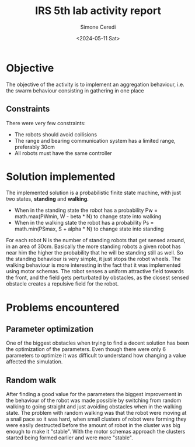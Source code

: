 #+title: IRS 5th lab activity report
#+author: Simone Ceredi
#+date: <2024-05-11 Sat>

* Objective
The objective of the activity is to implement an aggregation behaviour, i.e. the swarm behaviour
consisting in gathering in one place
** Constraints
There were very few constraints:
- The robots should avoid collisions
- The range and bearing communication system has a limited range, preferably 30cm
- All robots must have the same controller

* Solution implemented
The implemented solution is a probabilistic finite state machine, with just two states, *standing* and *walking*.
- When in the standing state the robot has a probability Pw = math.max(PWmin, W - beta * N) to change state
  into walking
- When in the walking state the robot has a probability Ps = math.min(PSmax, S + alpha * N) to change state
  into standing
For each robot N is the number of standing robots that get sensed around, in an area of 30cm. Basically the more
standing robots a given robot has near him the higher the probability that he will be standing still as well.
So the standing behaviour is very simple, it just stops the robot wheels.
The walking behaviour is more interesting in the fact that it was implemented using motor schemas. The robot senses
a uniform attractive field towards the front, and the field gets perturbated by obstacles, as the closest sensed
obstacle creates a repulsive field for the robot.

* Problems encountered
** Parameter optimization
One of the biggest obstacles when trying to find a decent solution has been the optimization of the parameters.
Even though there were only 6 parameters to optimize it was difficult to understand how changing a value affected
the simulation.
** Random walk
After finding a good value for the parameters the biggest improvement in the behaviour of the robot was made
possible by switching from random walking to going straight and just avoiding obstacles when in the walking state.
The problem with random walking was that the robot were moving at a snail pace so it was hard, when small clusters
of robot were forming they were easily destructed before the amount of robot in the cluster was big enough to make
it "stable". With the motor schemas approach the clusters started being formed earlier and were more "stable".
